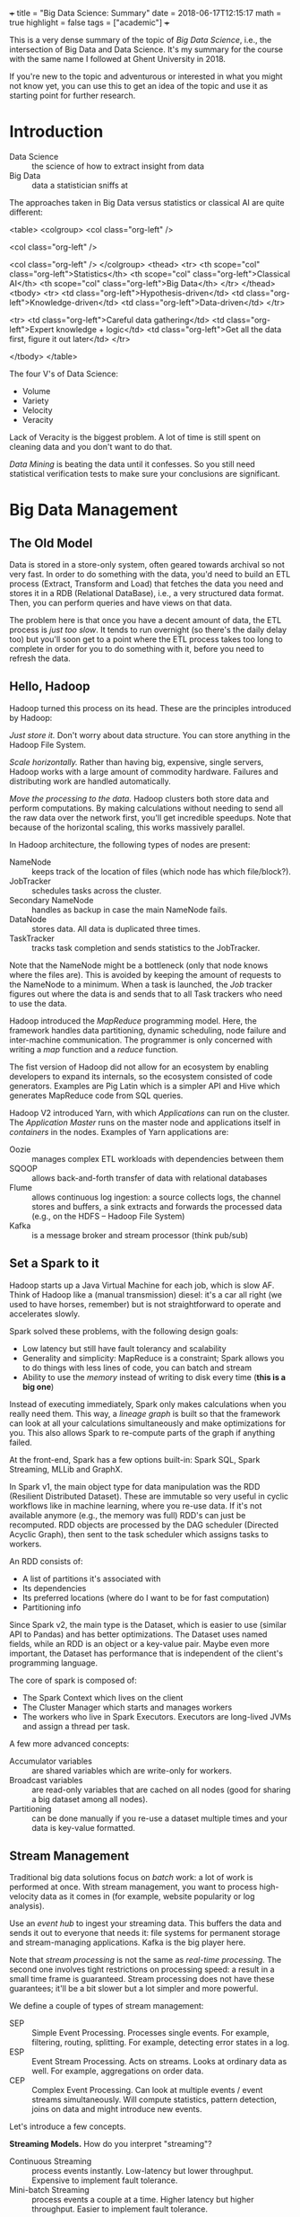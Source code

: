 +++
title = "Big Data Science: Summary"
date = 2018-06-17T12:15:17
math = true
highlight = false
tags = ["academic"]
+++

This is a very dense summary of the topic of /Big Data Science/, i.e., the
intersection of Big Data and Data Science. It's my summary for the course with
the same name I followed at Ghent University in 2018.

If you're new to the topic and adventurous or interested in what you might not
know yet, you can use this to get an idea of the topic and use it as starting
point for further research.

* Introduction
  - Data Science :: the science of how to extract insight from data
  - Big Data :: data a statistician sniffs at

  The approaches taken in Big Data versus statistics or classical AI are quite
  different:

<table>
<colgroup>
<col  class="org-left" />

<col  class="org-left" />

<col  class="org-left" />
</colgroup>
<thead>
<tr>
<th scope="col" class="org-left">Statistics</th>
<th scope="col" class="org-left">Classical AI</th>
<th scope="col" class="org-left">Big Data</th>
</tr>
</thead>
<tbody>
<tr>
<td class="org-left">Hypothesis-driven</td>
<td class="org-left">Knowledge-driven</td>
<td class="org-left">Data-driven</td>
</tr>

<tr>
<td class="org-left">Careful data gathering</td>
<td class="org-left">Expert knowledge + logic</td>
<td class="org-left">Get all the data first, figure it out later</td>
</tr>

</tbody>
</table>

  The four V's of Data Science:

  - Volume
  - Variety
  - Velocity
  - Veracity

  Lack of Veracity is the biggest problem. A lot of time is still spent on
  cleaning data and you don't want to do that.

  /Data Mining/ is beating the data until it confesses. So you still need
  statistical verification tests to make sure your conclusions are significant.

* Big Data Management

** The Old Model
   Data is stored in a store-only system, often geared towards archival so not
   very fast. In order to do something with the data, you'd need to build an
   ETL process (Extract, Transform and Load) that fetches the data you need
   and stores it in a RDB (Relational DataBase), i.e., a very structured data
   format. Then, you can perform queries and have views on that data.

   The problem here is that once you have a decent amount of data, the ETL
   process is /just too slow/. It tends to run overnight (so there's the daily
   delay too) but you'll soon get to a point where the ETL process takes too
   long to complete in order for you to do something with it, before you need
   to refresh the data.

** Hello, Hadoop
   Hadoop turned this process on its head. These are the principles introduced
   by Hadoop:

   /Just store it./ Don't worry about data structure. You can store anything
   in the Hadoop File System.

   /Scale horizontally./ Rather than having big, expensive, single servers,
   Hadoop works with a large amount of commodity hardware. Failures and
   distributing work are handled automatically.

   /Move the processing to the data./ Hadoop clusters both store data and
   perform computations. By making calculations without needing to send all
   the raw data over the network first, you'll get incredible speedups. Note
   that because of the horizontal scaling, this works massively parallel.

   In Hadoop architecture, the following types of nodes are present:

   - NameNode :: keeps track of the location of files (which node has which file/block?).
   - JobTracker :: schedules tasks across the cluster.
   - Secondary NameNode :: handles as backup in case the main NameNode fails.
   - DataNode :: stores data. All data is duplicated three times.
   - TaskTracker :: tracks task completion and sends statistics to the JobTracker.

   Note that the NameNode might be a bottleneck (only that node knows where
   the files are). This is avoided by keeping the amount of requests to the
   NameNode to a minimum. When a task is launched, the /Job/ tracker figures
   out where the data is and sends that to all Task trackers who need to use
   the data.

   Hadoop introduced the /MapReduce/ programming model. Here, the framework
   handles data partitioning, dynamic scheduling, node failure and
   inter-machine communication. The programmer is only concerned with writing
   a /map/ function and a /reduce/ function.

   The fist version of Hadoop did not allow for an ecosystem by enabling
   developers to expand its internals, so the ecosystem consisted of code
   generators. Examples are Pig Latin which is a simpler API and Hive which
   generates MapReduce code from SQL queries.

   Hadoop V2 introduced Yarn, with which /Applications/ can run on the
   cluster. The /Application Master/ runs on the master node and applications
   itself in /containers/ in the nodes. Examples of Yarn applications are:

   - Oozie :: manages complex ETL workloads with dependencies between them
   - SQOOP :: allows back-and-forth transfer of data with relational databases
   - Flume :: allows continuous log ingestion: a source collects logs, the channel stores and buffers, a sink extracts and forwards the processed data (e.g., on the HDFS -- Hadoop File System)
   - Kafka :: is a message broker and stream processor (think pub/sub)

** Set a Spark to it
   Hadoop starts up a Java Virtual Machine for each job, which is slow AF.
   Think of Hadoop like a (manual transmission) diesel: it's a car all right
   (we used to have horses, remember) but is not straightforward to operate
   and accelerates slowly.

   Spark solved these problems, with the following design goals:
   - Low latency but still have fault tolerancy and scalability
   - Generality and simplicity: MapReduce is a constraint; Spark allows you to
     do things with less lines of code, you can batch and stream
   - Ability to use the /memory/ instead of writing to disk every time (*this
     is a big one*)

   Instead of executing immediately, Spark only makes calculations when you
   really need them. This way, a /lineage graph/ is built so that the
   framework can look at all your calculations simultaneously and make
   optimizations for you. This also allows Spark to re-compute parts of the
   graph if anything failed.

   At the front-end, Spark has a few options built-in: Spark SQL, Spark
   Streaming, MLLib and GraphX.

   In Spark v1, the main object type for data manipulation was the RDD
   (Resilient Distributed Dataset). These are immutable so very useful in
   cyclic workflows like in machine learning, where you re-use data. If it's
   not available anymore (e.g., the memory was full) RDD's can just be
   recomputed. RDD objects are processed by the DAG scheduler (Directed
   Acyclic Graph), then sent to the task scheduler which assigns tasks to
   workers.

   An RDD consists of:
   - A list of partitions it's associated with
   - Its dependencies
   - Its preferred locations (where do I want to be for fast computation)
   - Partitioning info

   Since Spark v2, the main type is the Dataset, which is easier to use
   (similar API to Pandas) and has better optimizations. The Dataset uses
   named fields, while an RDD is an object or a key-value pair. Maybe even
   more important, the Dataset has performance that is independent of the
   client's programming language.

   The core of spark is composed of:
   - The Spark Context which lives on the client
   - The Cluster Manager which starts and manages workers
   - The workers who live in Spark Executors. Executors are long-lived JVMs
     and assign a thread per task.

   A few more advanced concepts:

   - Accumulator variables :: are shared variables which are write-only for workers.
   - Broadcast variables :: are read-only variables that are cached on all nodes (good for sharing a big dataset among all nodes).
   - Partitioning :: can be done manually if you re-use a dataset multiple times and your data is key-value formatted.

** Stream Management

   Traditional big data solutions focus on /batch/ work: a lot of work is
   performed at once. With stream management, you want to process
   high-velocity data as it comes in (for example, website popularity or log
   analysis).

   Use an /event hub/ to ingest your streaming data. This buffers the data and
   sends it out to everyone that needs it: file systems for permanent storage
   and stream-managing applications. Kafka is the big player here.

   Note that /stream processing/ is not the same as /real-time processing/.
   The second one involves tight restrictions on processing speed: a result in
   a small time frame is guaranteed. Stream processing does not have these
   guarantees; it'll be a bit slower but a lot simpler and more powerful.

   We define a couple of types of stream management:

   - SEP :: Simple Event Processing. Processes single events. For example, filtering, routing, splitting. For example, detecting error states in a log.
   - ESP :: Event Stream Processing. Acts on streams. Looks at ordinary data as well. For example, aggregations on order data.
   - CEP :: Complex Event Processing. Can look at multiple events / event streams simultaneously. Will compute statistics, pattern detection, joins on data and might introduce new events.

   Let's introduce a few concepts.

   *Streaming Models.* How do you interpret "streaming"?

   - Continuous Streaming :: process events instantly. Low-latency but lower throughput. Expensive to implement fault tolerance.
   - Mini-batch Streaming :: process events a couple at a time. Higher latency but higher throughput. Easier to implement fault tolerance.

   *Delivery guarantees.* In a streaming system, errors in message delivery
   /will/ occur. What kind of guarantees do you need?

   - At most once.
   - At least once.
   - Exactly once. This can be implemented as (a) at least once with duplicate
     filtering or (b) with checkpoints, where the entire system's status is
     rolled back in the event of failure.

   *Backpressure.* When too much events come in for the processing system to
   handle them, the "pipes" (buffers) start to fill up and at some point,
   events will start leaking out and data will be lost. How full the pipes are
   is what we call the backpressure.

   *The Messaging Tier.* The component of the architecture between the
   collection and analysis tiers. This performs message routing and buffers
   messages as needed. Allows you to decouple collection and processing.
   Additionally, the messaging system can store data to the file system for
   persistent storage and handle consumer (e.g., the analytics tier) failure.

   *Statefullness.* Some event processing systems are /stateful/ because they
   need to keep data on their own (e.g., counting number of events). Others
   like filters are /stateless/. Usually you'll have a distributed store that
   keeps the processors' state in check. This might be remote (on a different
   system) or on the system itself (local; e.g., when you split the
   distributed store in the same way as the processing).

   *Time and ordering.* Events can get delayed everywhere so it's likely that
   they arrive somewhere out of order. The /event time/ is different from the
   /stream time/. Usually, you'd buffer for a certain amount of time, sort in
   that buffer and then let it all through. In practice, this is done with
   /watermarking/ which is a bit more complex; it adds a limit to how long ago
   data can arrive out-of-order.

   *Time window policies.* The /trigger policy/ defines when data should start
   being processed, while the /eviction policy/ determines when data should
   leave the window.

   A sliding window triggers on the interval time and evicts based on the
   window length.

   A tumbling window can trigger based on time and on the number of events. It
   evicts on the window length, too.

** Unified Log Processing

   In unified log processing, there is a central /Enterprise Event Bus/ that
   aggregates and distributes its inputs to the processors. The contents in
   the EEP is what we'd call the "unified log." This are the properties of the
   unified log:

   - Unified :: it's one technology for all the events
   - Append-only :: events are appended and immutable, deleted when they reach the end of the window
   - Distributed :: the unified log lives on a distributed, sharded, replicated platform
   - Ordered :: every event has a unique offset (within a shard); there's no global state

   What you need to know about processing unified logs with Kafka:

   - Awesome scaling capabilities
   - You can add ad-hoc consumers and batch consumers
   - Automatic recovery of broker failure
   - You need custom code, it's not an end-to-end solution and there aren't
     many libraries to help you
   - Kafka doesn't transform data

   This is how it works:

   - Kafka runs on nodes ("brokers").
   - Messages are organized into /topics/ which are replicated and distributed.
   - In the replication, only one broker per partition is the master and used
     for reading.
   - Producers push, consumers pull.
   - A producer always writes at the end, consumer start reading at a
     specified offset. The "zookeeper" keeps track of these offsets.

** New architectures

   *Structured Streaming.* This uses the Dataset API for both batch and
   streaming operations. As this organizes data into columns, it's highly
   structured. Fast, fault-tolerant, exactly-once stateful stream
   processing...except you don't have to reason about streaming.

   *The Lambda architecture.* Big Data systems, especially when you add
   streaming, are getting too complex. In the lambda architecture, you
   pre-compute /views/ on the raw data in batch, then add in the latest
   results with some stream processing library. You can then query those views
   very quickly. Changing data is not allowed, you can only create and read.
   Instead of deleting, just exclude data from the view---you might mess up
   and destroy valuable data otherwise. Just keep the data. Keep the data
   separate from the queries. Kappa allows you to implement it with a /single/
   code base that handles the batching and the streaming.

* Algorithms

** Information Retrieval

   In order to find documents, you need an /inverted index/: a data structure
   that maps queries to documents. These documents are sorted by their ID.

   An information retrieval system performs these steps:

   1. Grab document lists for each term
   2. Combine the lists and rank their items
   3. Extract document snippets and return results

*** Crawling

    A basic crawler follows links on a page (add links on a page to the queue)
    and processes and stores page data. Challenges are: etiquette (don't DoS
    every website), distributing computation, detecting (near) duplicates,
    supporting multiple languages.

*** Creating the Database

    You'll need to run the document processing in parallel, so use MapReduce
    (Hadoop was made for these kinds of workloads). The mapping step is just
    building the inverted index for each of the worker's documents. Then, you
    give it a composite key ~(term, document_id)~ and use the following rules:

    - Partition by term only
    - Sort by term and document ID

    This way, the framework sorts by document ID instead of making the reducer
    do this (which would only work if all the document payloads for the term
    could fit in memory). The reducer keeps track (internal state) of all the
    documents encountered and flushes this list when he encounters a new term.

*** Compression

    /Use D-gaps./ Since the list of documents is stored in increasing order,
    you can store the /difference/ between these IDs so that the numbers are a
    lot smaller. Now we just need to figure out how to make these actually use
    less bits, too.

    /Variable-length integer coding./ (varInt) The first bit of a byte is the
    "continuation" bit: if it's 0, the number extends beyond this byte. This
    is quite slow because there will be many mispredicted branches.

    /Group varInt./ (by Jeff Dean) Integers are stored per four. The first
    byte has 2 bits to denote the length (in number of bytes) for each of the
    four following integers. Processing this is a lot faster: you can use a
    lookup table (per four numbers, of course).

    /Simple-9./ (word-aligned) Encode per word (32 bits). The first four bits
    denote how many numbers there are, the other 28 encode those numbers.

    /Prefix codes./ (bit-aligned) Truly variable-length encoding.

    Note that processing speed goes down as numbers are compressed more
    strongly.

*** Matching

    To store the data, you can either split by row (by term) or by column (by
    document). Per document is faster: all nodes need to work for every query
    but you avoid hot spots and bottlenecks. These nodes can work in parallel.

    TF-IDF (Term Frequency - Inverse Document Frequency) is the basic query
    score metric.

    First, normalize your words: remove stop words, make it all lowercase,
    apply stemming, try to fix spelling mistakes.

    Then,

    $$
      R = (K + (1 - K) \frac{f_{t,d}}{\max_\mathrm{word} f_{\mathrm{word},d}})
      \log\frac{N}{|\{d \in D: t \in d\}|}
    $$

    In order to rank the results, interpret the query as a mini-document,
    compute its TF-IDF scores and compute the cosine similarity (for example)
    between documents and query.

** PageRank

   Main idea: build a flow graph where each node distributes its score along
   its outgoing links. The score of a node is its PageRank. To solve the flow
   equations, either do it analytically (add a normalization constraint for it to
   have a single solution) or better, use the power iteration. In per-node
   form, the update rule is:

   $$
     r_j \leftarrow \sum_{i \rightarrow j} \frac{r_i}{d_i}
   $$

   In matrix form:

   $$
     \vec{r} \leftarrow M \vec{r}
   $$

   You can also interpret the rank as the probability that a random walker is
   at a given node.

   With this basic formulation, there are two challenges, though:
   - Spider traps: network structures where the rank stays trapped
   - Dead ends: structures where the importance leaks out

   Both of these challenges are addressed by introducing /teleports/: with a
   probability $1 - \beta$, the random walker jumps to a random location in
   the graph.

   This addition makes the transition matrix dense which is a problem for
   storage. However, most elements are just $1/N$ so you can subtract that
   from the value and add it later, when you fetched something from the
   matrix.

   To prevent leakage, normalize the matrix in every step: calculate the
   difference of its total weight and distribute that along every element.

   Paralellizing computation is simply by performing block matrix
   multiplication and distributing that along workers.

   *Topic-specific rank.* Use a biased teleport set, that teleports within the
   set of pages of which you know they belong to a topic. That way you get a
   score within that topic.

   *Preventing spam.* Use TrustRank: create a /virtual topic/ that represents
   "trust". Then, the spam mass $S$ of a page is the following, where $r$ is
   the PageRank and $t$ the TrustRank.

   $$
     S = \frac{r - t}{r}
   $$

   You can eliminate pages with a high spam mass (which means almost all of
   their PageRank comes from non-trusted websites0.

** Online ads: AdWords

   The mathematical problem we're trying to solve here is /bipartite
   matching/. You have a graph with two sets of nodes. Within a set, nodes are
   not connected; between the sets, as much connections as possible are
   present. Basically, you want to match each ad to a (good) search query.

   In an offline situation, you can use the Hopcroft-Karp algorithm
   (iteratively find an augmenting path and swap the connected/non-connected
   parts). In an online situation you'll have to resort to a greedy algorithm,
   because you only get the preferences of one node at a time. You cannot
   change choices you made later.

   To evaluate online algorithms, we define the /competitive ratio/ as

   $$
     c = \min_\text{possible inputs} \frac{|M_\text{greedy}|}{|M_\text{optimal}|}
   $$

   This will be larger than 0.5 and you want it as close as possible to 1.

   Okay, AdWords. You (as Google) want to maximize your revenue. Maximizing
   the expected revenue is naive: it favors those with a high CTR
   (Click-Through Rate) but the only way to measure that is to try placing the
   ad. CTR depends /a lot/ on where it's placed and when it's shown, so this
   is a difficult number to optimize.

   You also know that each advertiser has a limited budget. So you want to
   deplete the budget of every advertiser. The balance algorithm by AdWords is
   basically this: /pick the advertiser with the largest unspent budget./
   (assuming all bids are equal) This nicely gives every advertiser a chance
   to be shown and depletes everyone's budget. The competitive ratio is $1 -
   1/e$.

   To generalize this to non-equal bids, the /fraction of/ remaining budget is
   more important; and add a bias towards larger bids. Otherwise, advertisers
   with a large budget and very small bid are always shown. More specifically,
   with $x_i$ the bid and $f_i$ the fraction of budget left, the ranking
   $\psi_i$ is

   $$
     \psi_i = x_i (1 - e^{-f_i}).
   $$

   With this formulation, the competitive ratio is still $1-1/e$.

** Recommending content

   The ideal result of a recommender system is that it would recommend items
   from the /long tail/: items that are not popular, yet highly valued by the
   individual.

   *Content-Based Recommendations.* Create a feature vector for each item
   (properties you need to know beforehand). You can similarly compute such a
   vector for users, by multiplying their rating for each item with the item
   vector and combining that (normalized). The cosine similarity then is your
   measure for "compatibility." Note that the /utility matrix/ (the matrix
   that stores the ratings) is very sparse.

   Content-based systems suffer from the /cold start/ problem (you need to
   build a profile before you can start recommending items), but you need to
   add all the features yourself. Neither is there a /first-rater/ problem:
   you can recommend items that are yet unrated. However, these systems tend
   to have low serendipity (surprising results).

   *Collaborative Filtering.* To recommend items to a user, (1) find a number
   of its /neighbors/: users the most similar ratings (use Pearson correlation
   or normalized cosine similarity). Then, (2) find items they all rate
   highly, rank those and return the results. So the predicted rating is the
   rating of a user's neighbors, weighted by the similarity the user has with
   that neighbor. This is /user-user/ collaborative filtering.

   /User-user/ collaborative filtering is very computationally expensive,
   since it needs to search through all users for every rating. User
   preferences tend to change, however, item similarities are much more
   consistent. Also, there are likely more users than items. So you can swap
   the order and perform /item-item/ collaborative filtering: (1) find similar
   items by weighting them with how similar user ratings are, (2) weigh those
   item similarities by the user's preferences to predict a rating.

   Item-item filtering can perform better because a user typically has
   multiple tastes and so items have simpler "type of similarity" than users.
   You can precompute the item-item similarity matrix because item
   similarities don't change that quickly. However, item-item filtering tends
   to return too similar results (exactly because it doesn't use people's
   complex tastes as extensively).


** Stream Mining

   Challenges when looking at streams:
   - The dataset is not known in advance
   - There's an infinite amount of data
   - The data is /non-stationary/, i.e. the distribution changes
   - The input rate is controlled externally

   This is what we want to do: make calculations on a stream when our memory
   is limited beyond what we'd need to perform the calculations in a naive
   way.

   *Fixed-proportion sampling.* You want to keep a representative set but
   subsample the data. This method still results in potentially infinite
   storage but reduces the amount. What you need to know: don't randomly pick
   items, but pick a subset based on the /key/. How you determine the key
   depends on the queries you'd expect. For example, when counting amount of
   duplicate search queries per used, sub-sample the /users/ instead of the
   /queries/.

   *Fixed-size sampling.* Use reservoir sampling: say you want to keep $s$
   elements, each sampled from the total amount of elements until now $n-1$.
   To add the $n$'th element, keep it with probability $s/n$ and if you want
   to keep it, replace one of the existing elements, uniformly random.

   *Counting bits.* Use the DGIM algorithm. Summarize in buckets which
   increase exponentially in size. Here, "size" is defined as "number of 1s".
   A bucket is defined by its starting time (number of 1s on the most recent
   side) and its size. All sizes are stored modulo $s$, the window size. When
   adding a 1, create a new bucket and combine buckets upstream so that
   there's only one or two of each size. This method needs $\mathrm{O}(\log
   s)$ bits for the stream.

   To count the number of 1s until $k < s$ ago, sum the bucket sizes fully
   after $k$ and add half the size of the partial bucket. The maximum error is
   half of the largest bucket size or 50% of the real value.

   *Bloom filtering.* Suppose you have a set of $m$ values $s \in S$ that you
   want to keep in the stream and $n$ bits storage. $n$ should be larger than
   $m$. Have a set of $k$ independent hash functions $h_i: S \rightarrow
   [1:n]$. For all $s \in S$, for all hash functions, set the bit at the
   position of the hash value to 1.

   To filter, run the $k$ hash functions and verify whether the value in the
   bit array is 1 everywhere. All positives will be let through but there will
   be false positives. The probability of a false positive is $1 - (1 - 1/n)^m
   = 1 - (1 - 1/n)^{nm/n} \approx 1 - e^{-m/n}$. For $k$ hash functions, the
   probability of a false positive is:

   $$
     (1 - e^{km/n})^k
   $$

   *Counting item frequencies.* Use the Count-Min Sketch method: store a
   matrix with $k$ hash functions in the rows and $w$ columns, the possible
   outputs for the hash functions. When a new item enters, add 1 in every row
   to the column corresponding to the hash value (see how embarassingly
   parallel and distributable this is?). To count an element, take the minimum
   value over all rows.

   *Counting distinct elements.* Use the Flajolet-Martin approach: keep track
   of the maximum number of 0 bits at the end of the hash value of every
   element. Say this maximum is $R$. Then, the estimated number of unique
   items seen is $2^R$. Note how imprecise this is, so use multiple hash
   functions, then group them and take averages within-group; take the median
   value of all groups. Note that $\mathbb{E}[2^R] = \infty$.


** Large-scale Machine Learning

   *The statistical formulation.* You have a set of hypotheses $\mathcal{H}$
   of which you want to pick the one with the smallest risk $R$. The risk is
   defined as the expected loss $L$ over the input distribution:

   $$
      L: \mathcal{H} \times X \times Y \rightarrow \mathbb{R}:
         (f; \vec{x}, y) \mapsto L(f, \vec{x}, y)
   $$

   $$
      R: \mathcal{H} \rightarrow \mathbb{R}:
         f \mapsto R(f) = \mathbb{E}_{(\vec{x}, y) \in X \times Y} [L(f; \vec{x}, y)]
   $$

   Since the input distribution is not known beforehand, we have to estimate
   this. This is called /Empirical Risk Minimization/ (ERM):

   $$
      \hat{f} = \min_{f \in \mathcal{H}} \hat{R}(f),
   $$

   where $\hat{R}: \mathcal{H} \rightarrow \mathbb{R}$ calculates the mean
   risk for a function over all observed inputs.

   So machine learning covers two areas:

   - Optimization :: finding $f$ and knowing how that depends on $\mathcal{H}$
   - Statistics :: figuring out what we can infer about $R$ by observing $\hat{R}$ and knowing how this depends on $\mathcal{H}$

   *Statistical Learning Theory.* The SLT Theory defines a bound on the error
   we can make with $\hat{R}$. With $\mathcal{C}_\mathcal{H}$ the /capacity/
   of $\mathcal{H}$ (some measure of the amount of possible functions),

   $$
      \Pr(\exists f \in \mathcal{H}: R(f) > \hat{R}(f) + \epsilon) \leq
      \mathcal{C}_\mathcal{H} \delta(\epsilon)
   $$

   *Structural Risk Minimization.* SRM restricts the space of possible
   functions by imposing a penalty for the complexity of $f$. We'll mainly
   refer to this as /regularization/. With SRM,

   $$
      \hat{f} = \min_{f \in \mathcal{H}} \hat{R}(f) + \gamma h(f).
   $$

   *Regression.* $\hat{y} = \vec{x}^T \vec{w}$. With Ordinary Least Squares
   (OLS), the loss function is the squared difference $(\hat{y} - y)^2$. Then,
   the expected risk is:

   $$
      \hat{R}(\vec{w}) = \frac{1}{n} (X\vec{w} - \vec{y})^T (X\vec{w} - \vec{y}),
   $$

   where $X$ is the augmented feature matrix (has an extra column of 1's) and
   the last item of $\vec{w}$ is the bias $b$.

   *Ridge Regression.* Applies L2-regularization as SRM to regression.

   *Least Absolute Shrinkage and Selection Operator.* Applies
   L1-regularization as SRM. This favors sparse solutions but has no
   analytical solution.

   *Classification loss.* Also called the 0-1 loss, this is the ideal loss
   function for classification problems (it's the accuracy) but hard to
   optimize because it's a combinatorial problem.

   *The Perceptron algorithm.* Basically gradient descent for regression.
   Apply the following update rule for each misprediction:

   $$ \vec{w} \leftarrow \vec{w} + y_i \vec{x}_i. $$

   The perceptron algorithm guarantees convergence, assuming the data is
   separable.

   *Linear Discriminant Analysis.* A /generative/ approach to classification
   with a linear boundary. Assume $\Pr (\vec{x} | y)$ is Gaussian and there is
   a prior distribution over $y$. Then, you can generate instances by using
   the empirical mean and average for each $y$. If the prior over $y$ is
   uniformly distributed, the solution for LDA minimizes OLS loss.

   *Logistic Regression.* The /discriminative/ version of LDA, this skips the
   generation of distributions of $\vec{x}$ and directly proposes a linear
   boundary. The probability of a class is

   $$
      \Pr (\vec{x}; \vec{w}, b) = \frac{1}{1 + \exp(-y(\vec{x}^T\vec{w} + b))}.
   $$

   This is convex but there's no analytical solution. You can add SRM
   regularizers easily.

   *Support Vector Machines.* SVMs use the hinge loss and add
   L2-regularization.

   *Scalable optimization.* In a closed-form solution, the matrix inversion is
   most expensive. You can distribute the outer products and sum them, but
   still need to invert that combined matrix on a single node. Gradient
   Descent can be more easily distributed, by distributing the update rules
   for the feature dimensions. Stochastic Gradient Descent uses a random
   sample of input data for every step and produces better results while
   making the algorithm more manageable in terms of complexity.

   *Neural Networks.* A neuron computes a linear combination of its input
   neurons and adds a non-linear /activation function/. A neural network is
   composed of multiple layers of neurons that each perform the same
   computation albeit with different weights. Forward propagation is the
   composition of these functions, back propagation is computing the gradient
   of the whole function and applying gradient descent.

   *Activation functions.* Often, the sigmoid/logistic function is used: $x
   \mapsto 1/(1+e^-x)$. The ReLU (Rectified Linear Unit) is better and favors
   sparse solutions: $x \mapsto \max(0, x)$.

   *K-nearest neighbor.* Trainingless classification algorithm. That means,
   though, that all the data has to be stored and accessible very quickly. The
   curse of dimensionality strikes again! Also, when you end up using this,
   /normalize/ your dimensions since it uses Euclidean distance.

* Visualization
